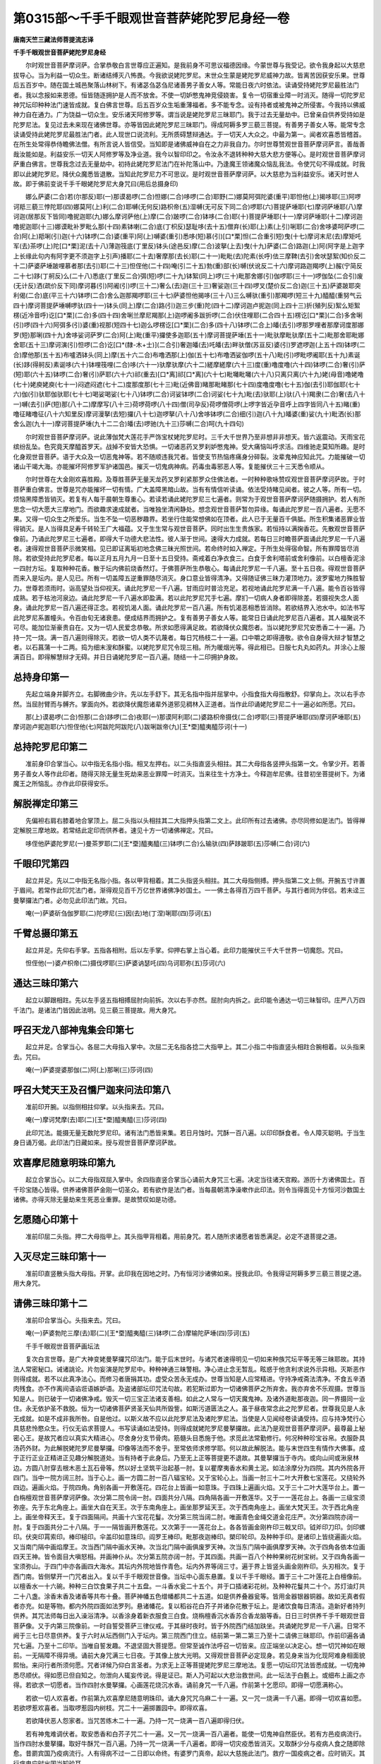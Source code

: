 第0315部～千手千眼观世音菩萨姥陀罗尼身经一卷
================================================

**唐南天竺三藏法师菩提流志译**

**千手千眼观世音菩萨姥陀罗尼身经**


　　尔时观世音菩萨摩诃萨。合掌恭敬白言世尊应正遍知。是我前身不可思议福德因缘。今蒙世尊与我受记。欲令我身起以大慈悲拔导心。当为利益一切众生。断诸结缚灭八怖畏。今我欲说姥陀罗尼。末世众生蒙是姥陀罗尼威神力故。皆离苦因获安乐果。世尊后五百岁中。随在国土城邑聚落山林树下。有诸苾刍苾刍尼诸善男子善女人等。常能日夜六时依法。读诵受持姥陀罗尼最胜法门者。我以念报如来恩德。恒皆随逐拥护是人而不放舍。不使一切妒憋鬼神竞侵娆害。复令一切宿重业障一时消灭。随得一切陀罗尼神咒坛印种种法门速皆成就。复白佛言世尊。后五百岁众生垢重薄福者。多不能专念。设有持者或被鬼神之所侵害。今我持以佛威神力自在通力。广为饶益一切众生。安乐诸天阿修罗等。谓当说是姥陀罗尼三昧耶门。我于过去无量劫中。已曾亲自供养受持如是陀罗尼法。复见过去未来现在诸佛世尊。亦等皆因此姥陀罗尼三昧耶门。得成阿耨多罗三藐三菩提。有善男子善女人等。能常专念读诵受持此姥陀罗尼最胜法门者。此人现世口说流利。无所质碍慧辩通达。于一切天人大众之。中最为第一。闻者欢喜悉皆稽首。在所生处常得恭侍瞻佛法僧。有所言说人皆信受。当知即是诸佛威神自在之力非我自力。尔时世尊赞观世音菩萨摩诃萨言。善哉善哉汝能如是。利益安乐一切天人阿修罗等及净业道。我今以智印印之。令汝永不退转种种大慈大悲方便等心。是时观世音菩萨摩诃萨重白佛言。世尊我念过去无量劫中。初持此姥陀罗尼法门在补陀落山中。乃逢魔王领诸魔众恼乱我法。令使咒句不得成就。时我即以此姥陀罗尼。降伏众魔悉皆退散。当知此陀罗尼力不可思议。是时观世音菩萨摩诃萨。以大慈悲为当利益安乐。诸天时世人故。即于佛前变说千手千眼姥陀罗尼大身咒曰(用后总摄身印)

　　娜么萨婆(二合)若(尔那反)耶(一)那谟曷啰(二合)怛娜(二合)哆啰(二合)耶野(二)娜莫阿弭陀婆(重平)耶怛他(上)揭哆耶(三)阿啰诃羝三藐三悖陀耶(四)娜莫阿(上)利(二合)耶嚩(无何反)路枳帝(五)湿嚩(无可反下同二合)啰耶(六)菩提萨埵耶(七)摩诃萨埵耶(八)摩诃迦(居那反下皆同)噜抳迦耶(九)娜么摩诃萨他(上)摩(二合)跛啰(二合)钵哆(二合)耶(十)菩提萨埵耶(十一)摩诃萨埵耶(十二)摩诃迦噜抳迦耶(十三)娜谟毗补罗毗么那(十四)素钵喇(二合)底(丁枳反)瑟耻哆(去十五)僧弃(长)耶(上)素(上引)唎耶(二合)舍哆婆呵萨啰(二合)阿(上)羝唎(引)迦(十六)钵啰(二合)婆(重平)阿(上)嚩婆(重引)悉哆(短)慕(引)[口*栗]怛(二合重引短)曳(十七)摩诃末尼(去)摩矩吒军(去)茶啰(上)陀[口*栗]泥(去十八)薄迦筏底(丁里反)钵头(途邑反)摩(二合)波拏(上去)曳(十九)萨婆(二合)路迦(上)阿(阿字是上迦字上长缘此句内有阿字更不须迦字上引声)播耶(二十去)奢摩那(去长)耶(二十一)毗毗(去)陀素(长呼)佉三摩鞞(去引)舍吠瑟絮(知价反二十二)萨婆萨埵跛哩慕者那(去引)耶(二十三)怛侄他(二十四)唵(引二十五)勃(重)部(长)嚩(伏讹反二十六)摩诃路迦羯啰(上)赧(宁简反二十七)跢(丁舸反)么(二十八)悉底(丁里反二合)弭(短)啰(二十九)钵絮(同上)啰(三十)毗那舍娜(引)伽啰耶(三十一)啰伽坠(二合引)废(无计反)洒(疏价反下同)摩诃暮(引)阿阇(引)啰(三十二)奢么(去)迦(三十三)奢娑迦(三十四)啰叉(楚价反二合)迦(三十五)萨婆跛耶突利偈(二合)底(平三十六)钵啰(二合)舍么迦那羯啰耶(三十七)萨婆怛他揭哆(三十八)三么嚩驮(重引)那羯啰(短三十九)醯醯(重努气云四十)摩诃菩提萨埵嚩啰驮(四十一)钵头(同上)摩(二合)路(引)迦三步(重)陀(四十二)摩诃迦卢抳迦(同上四十三)折(殖列反)絮么矩絮楞(近冷音呼)讫[口*栗](二合)多(四十四)舍唎兰摩尼羯那(上)迦啰阇多跋折啰(二合)伏住哩耶(二合四十五)楞讫[口*栗](二合)多舍唎(引)啰(四十六)阿弭多(引)婆(重)视那(短四十七)迦么啰楞讫[口*栗](二合)多(四十八)钵啰(二合上)皤(去引)啰那罗哩者那摩诃度那娜罗(短)那唎(四十九)舍哆娑诃萨罗(二合)阿(上)毗(重平)攞使多迦耶(五十)摩诃菩提萨埵(五十一)毗驮摩毗驮摩(五十二)毗那舍耶毗娜舍耶(五十三)摩诃演(引)怛啰(二合)讫[口*(隸-木+士)](二合引)奢迦皤(去)吒皤(去)畔驮僧(苏亘反)婆(引)罗遮啰迦(上五十四)钵啰(二合)摩他那(五十五)布嚧洒钵头(同上)摩(五十六二合)布噜洒那(上)伽(五十七)布噜洒娑伽啰(五十八)毗(引)啰毗啰阇耶(五十九)素诞(长)跢(得舸反)素诞哆(六十)钵哩筏哩(二合)哆(六十一)驮摩驮摩(六十二)縒摩縒摩(六十三)度(重)噜度噜(六十四)钵啰(二合)奢(引)萨(短)耶(六十五)钵啰(二合)奢(引)萨耶(六十六)祁(重去)[口*离]祁[口*离](六十七)毗囄毗囄(六十八)只离只离(六十九)姥(母音)噜姥噜(七十)姥庾姥庾(七十一)闷遮闷遮(七十二)度那度那(七十三)毗(近佛音)睹那毗睹那(七十四)度噜度噜(七十五)伽(去引)耶伽耶(七十六)伽(引)驮耶伽驮耶(七十七)喝娑喝娑(七十八)钵啰(二合)诃娑钵啰(二合)诃娑(七十九)毗(去)驮耶(上)驮(八十)羯隶(二合)奢(去八十一)嚩(去引)萨(短)那(八十二)摩摩写(八十三)荷啰荷啰(八十四)僧(司孕反)荷啰僧荷啰(上啰字皆近孕音呼上四字皆同八十五)睹(重)噜征睹噜征(八十六知里反)摩诃漫拏(去短)攞(八十七)迦啰拏(八十八)舍哆钵啰(二合)细(引)迦(八十九)皤婆(重)娑(九十)毗洒(长)那舍么迦(九十一)摩诃菩提萨埵(九十二二合)皤(去)啰驰(九十三)莎嚩(二合)呵(九十四句)

　　尔时观世音菩萨摩诃萨。说此薄伽梵大莲花手严饰宝杖姥陀罗尼时。三千大千世界乃至非想非非想天。皆六返震动。天雨宝花缤纷乱坠。色究竟天摩醯首罗天。战掉不安皆大恐惧。一切诸恶药叉罗刹妒憋鬼神。受大痛恼叫呼求活。四维驰走莫知所趣。是时化身观世音菩萨。语于大众及一切恶鬼神等。若不随顺违我咒者。皆使支节热恼疼痛身分碎裂。汝辈鬼神应知此咒。力能摧破一切诸山干竭大海。亦能摧坏阿修罗军护诸国邑。摧灭一切鬼病神病。药毒虫毒邪恶人等。复能摧伏三十三天悉令顺从。

　　尔时世尊在大金刚欢喜胜殿。及尊胜菩萨无量天龙药叉罗刹紧那罗众住佛法者。一时种种歌咏赞叹观世音菩萨摩诃萨故。于时菩萨重白佛言。世尊是咒亦能摧坏一切有情。广大盖障黑暗山故。当有有情信听读诵。依法受持睹见闻者。彼之人等。所有一切。烦恼黑障悉皆销灭。若复有人每于晨朝生尊重心。若读若诵此姥陀罗尼三七遍者。则常为于观世音菩萨摩诃萨随摄拥护。若人有所思念一切大愿大三摩地门。而欲趣求速成就者。当唯独坐清闲静处。想念观世音菩萨暂勿异缘。每诵此陀罗尼一百八遍者。无愿不果。又得一切众生之所爱乐。当生不坠一切恶秽趣界。若坐行住能常想佛如在顶者。此人已于无量百千俱胝。所生积集诸恶罪业皆得销灭。是人当得具足寿千转轮王广大福蕴。又于生生常与观世音菩萨。同时出生生贵族家。若恒持以满掬香花。先散观世音菩萨像前。乃诵此陀罗尼三七遍者。即得大千功德大悲法性。彼人渐于世间。速得大力成就。若每日三时瞻菩萨面诵此陀罗尼一千八遍者。速得观世音菩萨示微笑相。见已即证离垢初地念佛三昧光照世间。若命终时如入禅定。于所生处得宿命智。所有罪障皆尽消除。若欲受持此陀罗尼者。每以正月五月九月一日至十五日受持。斋戒着白净衣食三。白食于舍利塔前或舍利像前。以白檀香泥涂一四肘方坛。复取种种花香。散于坛内佛前烧香然灯。于佛菩萨所生恭敬心。每诵此陀罗尼一千八遍。至十五日夜。得观世音菩萨而来入是坛内。是人见已。所有一切盖障五逆重罪随尽消灭。身口意业皆得清净。又得随证佛三昧力灌顶地力。波罗蜜地力殊胜智力。世尊若须雨时。诣高望处当仰视天。诵此陀罗尼一千八遍。甘雨应时普洽充足。若视地诵此陀罗尼满一千八遍。能令百谷皆得成熟。若于枯池河泉边。诵此陀罗尼一千八遍水即盈满。若以此陀罗尼咒手七遍。摩扪一切病人身者即得除差。若摄视失念人面身。诵此陀罗尼一百八遍还得正念。若视饥渴人面。诵此陀罗尼一百八遍。所有饥渴恶相悉皆消除。若欲结界入池水中。如法书写此陀罗尼系置幢头。令百由旬无诸衰患。便成结界而拥护之。复有善男子善女人等。能常日日诵此陀罗尼百八遍者。其人福聚说不可尽。能加位渐豪贵自在。又为一切人民爱念恭敬。所求如愿得满足故。若欲降伏众魔怨者。当以姥陀罗尼咒安悉香二十一遍。乃持一咒一烧。满一百八遍则得除灭。若欲一切人类不讥蔑者。每日咒杨枝二十一遍。口中嚼之即得遵敬。欲令自身得大辩才智慧之者。以石菖蒲一十二两。捣为细末溲和酥蜜。以姥陀罗尼咒令现三相。所为暖烟光等。得此相已。日服七丸丸如药丸。并涂心上服满百日。即得解慧辩才无碍。并日日诵姥陀罗尼一百八遍。随结一十二印拥护身故。

总持身印第一
------------

　　先起立端身并脚齐立。右脚微曲少许。先以左手舒下。其无名指中指并屈掌中。小指食指大母指散舒。仰掌向上。次以右手亦然。当屈肘臂而与髆齐。掌面向外。若欲降伏魔怨诸辈外道邪见稠林入正道者。当作此印诵姥陀罗尼二十一遍必如所愿。咒曰。

　　那(上)谟曷啰(二合)怛那(二合)跢啰(二合)夜耶(一)那谟阿利耶(二)婆路枳帝摄伐(二合)啰耶(三)菩提萨埵耶(四)摩诃萨埵耶(五)摩诃迦卢抳迦耶(六)怛侄他(七)阿跋陀阿跋陀(八)跋唎跋帝(九)[王*垔]醯夷醯莎诃(十一)

总持陀罗尼印第二
----------------

　　准前身印合掌当心。以中指无名指小指。相叉左押右。以二头指直竖头相拄。其二大母指各竖押头指第一文。令掌少开。若善男子善女人等作此印者。随得灭除无量生死劫来恶业罪障一时消灭。当来往生十方净土。今释迦牟尼佛。往昔初坐菩提树下。为诸魔王之所恼乱。亦作此印获得安乐。

解脱禅定印第三
--------------

　　先偏袒右肩右膝着地合掌顶上。屈二头指以头相拄其二大指押头指第二文上。此印所有过去诸佛。亦尽同修如是法门。皆得禅定解脱三摩地故。若常结此定印而供养者。速见十方一切诸佛禅定。咒曰。

　　哆侄他萨婆陀罗尼(一)曼茶罗耶(二)[王*垔]醯夷醯(三)钵啰(二合)么输驮(四)萨跢跛耶(五)莎嚩(二合)诃(六)

千眼印咒第四
------------

　　起立并足。先以二中指无名指小指。各以甲背相着。其二头指竖头相拄。其二大母指侧搏。押头指第二文上侧。开腕五寸许置于眉间。若常作此印咒法门者。渐得观见百千万亿世界诸佛净妙国土。一一佛土各得百万四千菩萨。与其行者同为伴侣。若未迳三曼拏攞法门者。必勿见此印法门故。咒曰。

　　唵(一)萨婆斫刍伽罗耶(二)陀啰尼(三)因(去)地(丁涅)唎耶(四)莎诃(五)

千臂总摄印第五
--------------

　　起立并足。先仰右手掌。五指各相附。后以左手掌。仰押右掌上当心着。此印力能摧伏三千大千世界一切魔怨。咒曰。

　　怛侄他(一)婆卢枳帝(二)摄伐啰耶(三)萨婆讷瑟吒(四)乌诃耶弥(五)莎诃(六)

通达三昧印第六
--------------

　　起立以脚跟相跓。先以左手竖五指相搏屈肘向前拆。次以右手亦然。屈肘向内拆之。此印能令通达一切三昧智印。庄严八万四千法门。是诸法门皆因此法明。见三藐三菩提故。用大身咒。

呼召天龙八部神鬼集会印第七
--------------------------

　　起立并足。合掌当心。各屈二大母指入掌中。次屈二无名指各捻二大指甲上。其二小指二中指直竖头相跓合腕相着。以头指来去。咒曰。

　　唵(一)萨婆提婆那伽(二)阿(上)那唎(三)莎诃(四)

呼召大梵天王及召憍尸迦来问法印第八
----------------------------------

　　准前印开腕。以指侧相拄仰掌。以头指来去。咒曰。

　　唵(一)摩诃梵摩(去)耶(二)[王*垔]醯夷醯(三)莎诃(四)

　　此印咒法。能摄无量无数陀罗尼印。诸有法门悉皆来集。若日月蚀时。咒酥一百八遍。以印印酥食者。令人障灭聪明。于当生身日诵万偈。此印法门日藏如来。授与观世音菩萨摩诃萨故。

欢喜摩尼随意明珠印第九
----------------------

　　起立合掌当心。以二大母指双屈入掌中。余四指直竖合掌当心诵前大身咒三七遍。决定当往诸天宫殿。游历十方诸佛国土。百千珍宝随心皆得。供养诸佛菩萨金刚一切圣众。若有欲作是法门者。当每晨朝清净澡嗽作此印法。则令当得面见十方恒河沙数国土诸佛。亦得灭除无量劫来生死恶业重罪。是故赞叹如是功德。

乞愿随心印第十
--------------

　　准前印屈二头指。押二大母指甲上。其头指甲背相着。用前身咒。若人随所求诸愿者皆悉满足。必定不退菩提之道。

入灭尽定三昧印第十一
--------------------

　　准前印直竖散头指大母指。开掌。此印我在因地之时。乃有恒河沙诸佛如来。授我此印。令我得证阿耨多罗三藐三菩提之道。用大身咒。

请佛三昧印第十二
----------------

　　准前印合掌当心。头指来去。咒曰。

　　唵(一)萨婆勃陀三摩(去)耶(二)[王*垔]醯夷醯(三)钵啰(二合)摩输陀萨埵(四)莎诃(五)

　　千手千眼观世音菩萨画坛法

　　复次白言世尊。是广大神变姥曼拏攞咒印法门。能于后末世时。与诸咒者速得明见一切如来种族咒坛平等无等三昧耶故。其持法人常密秘口。诫诸誂论。片勿妄演是陀罗尼中。种种神通三昧警相。净心进止念无暂乱。眩惑于他贪利求说外示异相。灭斯恶作则得成就。若不以此真净法心。而修习者唐捐其功。虚受众苦永无成办。世尊当知是人应常精进。守持净戒斋法清净。不食五辛酒肉残食。亦不作离间语谄诳语嫉妒语。及盗诸部坛印咒法句故。若犯斯过即为一切诸佛菩萨之所弃舍。我亦弃舍不乐观摄。世尊当知是人。则已破于一切诸佛净戒。毁灭一切三宝正法诸支善相。如此之人常与一切天魔鬼神。及诸外道毗那夜迦。同一界摄同一业住。永无依护圣不救脱。恒为一切诸佛菩萨贤圣天仙共所毁訾。如斯污道匮法之人。虽于昼夜常念此之陀罗尼者。世尊我见是人永无成就。如是不成非我所咎。自是他过。以斯义故不应以此陀罗尼法及诸陀罗尼法。当使是人见闻经卷读诵受持。应与持净梵行心具慈悲怜愍众生。行仪无谄求菩提人。书写读诵如法受持。则得成就姥陀罗尼曼拏攞故。此法乃是观世音菩萨摩诃萨。最尊最上秘密心王。是故咒者应以真实大精进心。尽舍身分支节骨肉。筋髓头目悉施于他。求觅此法常勤修行。何况种种珍宝谷帛。衣服卧具汤药外财。为此解脱姥陀罗尼曼拏攞。印像等法而不舍乎。至常依师求修学耶。何以故此解脱法。能与末世四生有情作大佛事。成于正行正业正精进正见趣分解脱道处。当有持者于此身后。乃至无上正等菩提更不退故。其曼拏攞当于寺内。或向山间或湫泉林边。方圆八肘穿去根木恶土瓦石骨等。然以好土坚筑平治起基一肘。复以瞿摩夷香水和黄土泥。如法涂摩分为四院。其内外院各开四门。当中一院方阔三肘。当于心上。画一方圆二肘一百八辐宝轮。又于宝轮心上。当画一肘三十二叶大开敷七宝莲花。又绕轮外四边。遍画火焰。于院四角。角别各画一开敷莲花。四花台上皆画一如意珠。于四珠上遍画火焰。又于三十二叶大莲华台上。置一白栴檀观世音菩萨摩诃萨像。次分第二院令阔一肘。四面共分八隔。四角隔各画一开敷莲华。又于一一莲花台上。各画一三级宝须弥座。先于东北角座上。画坐大自在天王。次于东南角座上。画坐那罗延天王。次于西南角座上。画坐大梵天王。次于西北角座上。画坐帝释天王。复于四面隔间。共画十六宝花花鬘。次分第三院当阔二肘。唯画青色金绳交道金花庄严。次分第四院亦阔一肘。复于四面共分二十八隔。于一一隔皆画开敷莲花。又次第于一一莲花台上。各各皆画金刚杵印三戟叉印。钺斧印刀印。剑印螺印。伏突印罥索印。棒印槌印。伞盖印如意珠印。阎罗王棒印。毗那夜迦棒印。槊印轮印。及种种手印。是诸印上皆绕遍画火焰。又当南门隔中画焰摩王。次当西门隔中画水天神。次当北门隔中画俱废罗天神。次当东门隔中画俱摩罗天神。次于四角各依本位画四天王神。皆令面目大嗔怒相。并画神仆从。次分第五院亦阔一肘。于其四面。共画一百八个种种果树花树宝树。又于四角各画一宝须弥山。于四门中亦各画四大海水。其坛内外院地皆作青色。坛内外界等阔三寸。遍于界上皆竖头画金刚杵印。头刃相次。复于西门南。皆侧擘开一门咒者出入。复以千手千眼观世音像。当坛中心面东悬置。复以千手千眼经。置于三十二叶莲花上白檀像前。以檀香水一十六碗。种种三白饮食果子共二十五盘。一斗香水瓮二十五个。并于口插诸彩花树。及种种花鬘共二十个。苏灯油灯共二十八盏。涂香末香及诸香等共布十叠。菩萨神幡五色缯幡都共二十五道。如是供养叠器瓮等。皆用金器银器铜器。故如无真者假者亦充。如是等物。都内外院四面如法罗列。悬诸幡花。复以稻谷花白芥子并诸杂花散于坛上。是诸饮食每日清洁。造新好者持列供养。其咒法师每日出入澡浴清净。以香涂身着新衣服食三白食。烧栴檀香沉水香苏合香龙脑等香。日日三时供养千手千眼观世音菩萨像。又于内第三院像前。一时自誓受菩萨三律仪戒。于其昼时夜时。皆于外院西门结加趺坐。共诵姥陀罗尼一千八遍。日常不阙于三七日尽意供养。复于六时从坛西侧门入于坛内。第三院西门住立。结前第一第二第三乃至十二请佛三昧耶印。作前印遍各诵咒七遍。乃至十二印毕。当唯自誓发趣。不退坚固大菩提愿。但常至诚作法呼召一切皆来。应正端坐以决定心。想一切咒神如在眼前。一无隔障不得异境。诵前大身咒满三七日夜。于其像上放大光明。又得观世音菩萨必定现身。若见身来当为化现阿难身相面貌熙怡。来问行者所须何愿。咒者详候乃仰白言圣者。为求无上正等菩提姥陀罗尼三摩地法。复愿一切坛印咒法皆悉成就。一切鬼神悉尽顺伏。得如愿已但自知之。勿泄向人辄妄传说。得是证已。斯人乃可起以大悲治救世间。此一坛法于白氎上。或细布上画之亦得。若欲求一切愿者。当作四肘水曼拏攞。心画莲花烧沉水香。诵前身咒一千八遍。作前第十乞愿印。即得一切愿满称心。

　　若欲一切人欢喜者。作前第九欢喜摩尼随意明珠印。诵大身咒咒乌麻二十一遍。又一咒一烧满一千八遍。即得一切欢喜如愿。若欲啰惹欢喜者。当取啰惹园内树枝。咒二十一遍掷置园中。即得欢喜。

　　若欲降伏恶人怨家者。当咒苦练木二十一遍。乃持一咒一烧满一百八遍即得归伏。

　　若有神鬼难调伏者。取安悉香和白芥子咒二十一遍。又一咒一烧满一百八遍者。能使一切鬼神自然臣伏。若有方邑疫病流行。当作四肘水曼拏攞。取好牛酥咒一百八遍。乃持一咒一烧满一千八遍者。即得一切灾疫悉皆消灭。又取酥少分与疫病人食之随即除愈。昔罽宾国乃疫病流行。人有得病不过一二日即以命终。有婆罗门真帝。起以大慈施此法门。救疗一国疫病之者。应时销灭。其行病鬼应时出国当知验耳。

　　若有他国侵扰盗贼逆乱而起来者。作前第一总摄身印咒一百八遍。令诸盗贼自然殄灭。

　　若有男子女人。一切业报命根尽者。作前灭尽定印。日日供养烧沉水香诵咒。一咒一称所为人名字满一千八遍。即得转其业障。昔波罗柰国有一长者。唯有一子寿年只合十六。至年十五。长者夫妻愁忧憔悴面无光泽。有婆罗门巡门乞食。遇见长者问曰。何谓不乐。长者具上说其因缘。婆罗门答言。长者不须愁忧。但取贫道处分法模。子得寿年长远无夭。于时婆罗门作此法门。满七日夜得阎罗王报云。长者其子命根只合十六。今已十五惟有一年。今遇善缘得年八十故来相报。尔时长者夫妻欢喜踊跃。罄舍家资施佛法僧。当知此法不可思议具大神验。先已曾入都会三曼拏攞金刚大道场者。不须作大曼拏攞。唯作水坛结印诵咒。无愿不果速当成佛。

　　若有女人临当产时受大苦恼。当咒苏二十一遍令彼食之。必定保命安乐产生。所生男女具大相好众善庄严。宿植德本众人爱敬。常于人中受胜快乐。

　　若有众生患眼病者。是咒法师结菩萨千眼印咒二十一遍。以印印眼眼即痛愈。以此因缘其人当获无边天眼。彻见诸天受天快乐。若画千手千眼观世音菩萨摩诃萨像变者。当用白氎纵广十肘或二十肘。是菩萨身作阎浮檀金色。面有三眼臂有千手。于千手掌各有一眼。首戴宝冠冠有化佛。其正大手有十八臂。先以二手当心合掌。一手把金刚杵一手把三戟叉。一手把梵夹一手执宝印。一手把锡杖一手掌宝珠。一手把宝轮一手把开敷莲花。一手把罥索一手把杨枝。一手把数珠一手把澡罐。一手施出甘露一手施出种种宝雨施之无畏。又以二手当脐右押左仰掌。其余九百八十二手。皆于手中各执种种器仗等印。或单结手印皆各不同如心经说。手腕一一各着环钏。身服着以天妙宝衣咽垂璎珞。其彩色中勿销皮胶。水以相和当用香乳香胶调和。又一本云此土无好白[疊*毛]者。但取一幅白[疊*毛]亦得。图画其菩萨身。当长五尺而有两臂。依前第五千臂印法亦得供养。不要千手千眼此依梵本。唯菩萨额上复安一眼。若欲受持此姥陀罗尼大法门者。先须画像。若画像时。必先如法净饰室内方圆。以白檀香水摩涂其地作曼拏攞。画匠画时出入澡浴。清净洁身着新净衣。每日旦时受八戒斋。如画像讫。若咒法师画匠人等。恐多污触不如法者。又应如法作一四肘随心曼拏攞。以种种幡花饮食三白净食。果子香水种种色花。周遍罗列广设供养。是咒法师画匠人等。应当日别三时像前忏悔过罪满三七日夜。其千手千眼像上乃放大光明。踰日月无量无边。等照十方三千大千佛之世界皆悉大明。其咒法师画匠人等。及诸众生遇斯光者。极大重罪一时消灭咸得清净。世尊作此法者除不至心。我亦曾见过去毗婆尸佛。现斯千手千眼大降魔身。世尊我今复现是千手千眼大降魔身。于千臂中各现化出一转轮王。为同贤劫千代转轮圣王。于千手千眼中各现化出一佛。示同贤劫千佛等出现故。世尊菩萨降魔身中此身为最为上。尔时世尊诰观世音菩萨摩诃萨曰。善哉善哉我以神力尽当来际。加被汝之姥陀罗尼故。尔时观世音菩萨摩诃萨。闻佛赞已欢喜踊跃。合掌瞻佛白言世尊。复有千手千眼姥陀罗尼成就印法。我复欲说。于时世尊诰观世音菩萨摩诃萨曰。我已随喜汝当说之。于时观世音菩萨摩诃萨。即说千手千眼观世音菩萨成就法印故。

辩才印第十三
------------

　　以两手相背合掌。大母指向前舒。此印能自护护他。当须结界随所游方。持以净水或以净灰各咒七遍。所在住处以水以灰先自洒身。然后向于四方四角。如法散洒即成结界。若有善男子善女人。被诸恶鬼众邪魍魉所惑乱者。取石榴枝柳枝等。阴诵此咒轻打病人。无病不差。咒曰。

　　南无萨婆勃陀达摩僧祇比(二合)耶(一)南无阿利耶嘙卢枳低摄伐罗[口*寫](二)菩提萨多跛写(三)南无跋折啰跛尼写(四)菩提萨多跛写(五)怛地他(六)徒比徙比迦耶徒比(七)娑罗阇婆罗尼(八)馺皤诃(九)

　　此咒印力能降伏一切邪见外道。若有善男子善女人。能常日初出时午时日暮时。各诵二十一遍者。即当种种珍宝花香饮食。供养十亿诸佛无有异也。若命终后永离三涂不受女身。随得往生阿弥陀佛国。如来授手摩顶告语。汝莫怖惧来生我国。现身不被横死。不为鬼神之所得便。

碎三千大千界灭罪印第十四
------------------------

　　起立以左手屈肘。向前微磔开。五指直竖掌面外拆。次以右手大母指。横屈掌中。以四指把拳当右耳上。当诵身咒头指来去。有能日别三时结此印诵姥陀罗尼七遍者。能灭五逆四重等罪。又于一切众生之上起慈悲心。即得焚烧。一切罪根。此身灭后复得值佛。于彼佛土得作转轮圣王。复证陀罗尼名曰无尽藏三昧智。复得身具二十八相。现身不患眼舌等痛。乃至身中一切疾病。先业等罪尽皆消灭。若天旱时取乌麻子和稗麻子油。作丸咒一百八遍。掷置湫水即降大雨。若雨多者当取稻谷炒之作花。以蔓菁油和作丸咒一百八遍掷置湫水。其雨即止。

降伏三千大千魔怨印第十五
------------------------

　　以五指相叉右押左急把拳。当置顶上诵大身咒。即得一切怨人而自降伏。若作此法二十九日夜。于舍利塔前持以白檀香泥。摩涂其地作二肘坛。于中散杂色花。澡浴清净。着新净衣。手把香炉烧沉水香。面东趺坐。想千手千眼观世音菩萨如在顶上。诵大身咒满一千八遍。此是最上趣证悉地初之功能。又取芥子乌麻。一处和捣为末。以三指撮取少许。一咒一掷火中至满七日日别一千八遍。然后所作皆悉成就。

广大无畏印第十六
----------------

　　起立并足。先以右手仰垂左肘头。左手亦然。若常于舍利像前。诵大身咒一千八遍者。速得无畏施利众生三昧耶门。又取茴香白芥子菖蒲舍多婆利(外国药名)以此等物应于佛前或在坛处。以大身咒一咒一烧满一千八遍。复以香花供养咒经。所为之愿皆悉克果。若诸余咒而无验者。以此咒咒之亦皆成就。若欲乞梦。则诵此咒并结印印眼。令所念事随梦见之。若人无福所向不谐者。日诵一百八遍至满七日。诸有所求一切皆得。于时观世音菩萨摩诃萨。复白佛言世尊。往在娑竭罗龙宫大海法会。见诸龙众受大苦恼。念诸龙等及诸众生欲说此法。令得离苦无诸怨害。时有龙女献我一大如意宝珠。价直娑婆世界。为求此法。我亦为彼广说是姥陀罗尼法离诸苦故。

　　尔时水精菩萨白言世尊。我亦当为利益护持此咒当说护持千眼印咒。

水精菩萨印咒第十七
------------------

　　毗摩隶(一)摩诃毗摩隶(二)郁呵隶(三)摩诃郁呵隶(四)休摩隶(五)摩诃休摩隶(六)萨诃隶止隶涕(七)馺婆诃(八)

　　世尊若有善男子善女人。在所游方受持此千手千眼菩萨法者。我当常随卫护是人。不令诸魔眷属而作恼乱。若人急难他国相侵盗贼逆乱。当取五色缕以此咒。一咒一结满二十一结系于左臂。又以左手无名指中指头指。把拳大母指押上。展小指指所贼坊。诵咒一百八遍者。悉皆退散不能为害。

　　尔时观世音菩萨。在雪山中说法之时。乃远观见夜叉罗刹及国人民。唯食众生血肉无有善心。菩萨为欲利益方便教化。以神通力寻至彼国。现千手千眼大降魔身。说成就姥陀罗尼印。是时罗刹国王。来至我所求哀顶礼。我以成就印印之。即令得成无上道法。

成就印第十八
------------

　　起立并足合掌当心。以小指相叉左押右。诵大身咒二十一遍。种种念法速得成就。若救六道苦难众生。当用轮印。以十指头各相拄。开腕开掌。其十指间各相去一寸许。是我常所循环六道。度诸众生种种苦难。皆结此印轮回诸趣。所遇众生悉离苦故。

成等正觉印第十九
----------------

　　结加趺坐。先以左手舒五指仰掌在左膝上。次以右手舒五指。覆手捺右膝上。此印与灭尽印法法同。所有过去未来现在诸佛皆同修持。宗尊此印得佛菩提。是印能除一切业障。若坐禅人修诸三昧不现前者。当七日七夜于阿练若处。诵此陀罗尼并作此印。昼夜至心唯一想佛六时忏悔。即得诸法现前及得大福聚。无量无边不可称计。

呼召三十三天印第二十
--------------------

　　先以左手四指把拳。次以右手握左手大母指亦如把拳。令左手大母指。在右手虎口中出头。以右手头指来去。咒曰。

　　唵(一)俱智俱智(二)俱耶利(三)遮利遮利(四)遮犁隶(五)苏婆诃(六)

　　此印咒。若善男子善女人临欲眠时。当结此印诵以此咒。一咒一印心上满一百八遍者。心中所愿于梦寐中悉得知见。若常日日结印诵者。速得除灭一切罪障。不失菩提之心。其人昏夜寐梦。渐渐增广皆得吉祥。乃至梦见如来在菩提树下授记成道。及得释梵诸天常来侍卫。

呼召天龙八部鬼神印第二十一
--------------------------

　　起立并足。先以左手大母指屈在掌中。四指握上作拳当心上着。次以右手亦如之竖。以右手在右耳边。以头指来去。咒曰。

　　南无尼乾陀(一)南无阿利阇波陀(二)馺婆诃(三)南无阿利阇罗馺婆诃(四)堙醯夷醯(五)馺婆诃(六)

　　此印咒若善男子善女人受持读诵者。速知七世宿命之事。蛇毒药毒不相灾害。刀不能害王不生嗔。永劫不受地狱之苦。若每日日诵此咒时。能令二十八部鬼神。来诣诵咒人边坐听诵咒。若善男子善女人等为鬼魅着。当以白缕一咒一结四十九结。系其咽下即当除差。若有国内疫疠流行国人死亡者多。当取王园池中莲花一千八茎。复以莲花一咒一掷。火烧令尽灾疫即除。

解脱印第二十二
--------------

　　结加趺坐。先以左手中指与大母指。头相捻仰掌向上。余三指散展置于左膝上。次以右手亦如之。覆手置于右膝上。当结此印诵大身咒二十一遍。所愿渐令自悉满足。诸有苦恼皆得解脱。若善男子善女人具造十恶五逆等罪。如以阎浮里地尽以为尘。一一微尘为一大劫。是人具造若干微尘等罪。应堕地狱历劫受苦永无出期。是人能于白月十五日。一日一夜不语不食舍利像前结印诵咒满一千八遍者。如上劫苦悉皆消灭。若不灭者无有是处。世尊此印若受持者。具大功效不可思议。

自在神足印第二十三
------------------

　　起立先以左手握右脚大母指如于把拳。次以右手握左手腕背上。诵大身咒咒印七遍。以印咒力当获神通。住不退地乃至菩提。诵咒之时勿令声出。

神变自在印第二十四
------------------

　　先以左手大母指。捻小指甲上。次以右手亦如之。余三指各散磔竖。合腕相着置于顶上。诵大身咒一百八遍。则同隐行飞仙游行自在。

　　昔罽宾国有僧阇提于此天竺求得此甲梵本。未曾翻译。自得受持。威力广大。不敢流传。智通于此僧弟婆伽边得本。依法受持功效不少。唯不流行于世。此本绝无。后学得者。原同功力请千眼观音王心印咒。此印是第一根本启请印。两手合掌。虚掌内合腕。二头指来去。

　　唵阿噜力　帝囇路迦(吉夜切)　毗社(时贺切)　耶萨婆铄睹嚧(二合)钵啰么驮那　迦啰耶吽泮莎诃。
